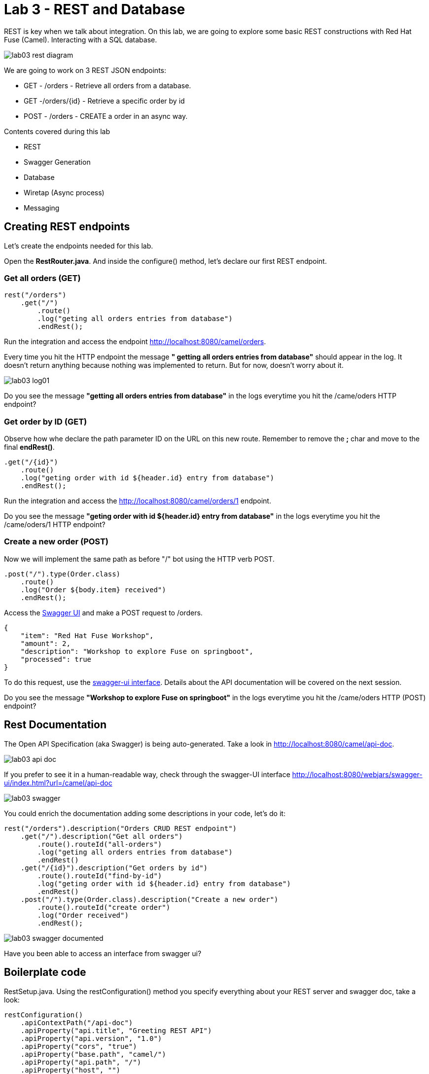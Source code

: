 :walkthrough: REST and Database
:codeready-url: https://codeready-codeready.{openshift-app-host}
:next-lab-url: https://tutorial-web-app-webapp.{openshift-app-host}/tutorial/fuse-springboot-workshop.git-walkthroughs-04-messaging

= Lab 3 - REST and Database

REST is key when we talk about integration. On this lab, we are going to explore some basic REST constructions with Red Hat Fuse (Camel).
Interacting with a SQL database. 

image::./images/lab03-rest-diagram.png[]

We are going to work on 3 REST JSON endpoints: 

* GET - /orders - Retrieve all orders from a database. 
* GET -/orders/{id} - Retrieve a specific order by id 
* POST - /orders - CREATE a order in an async way. 

Contents covered during this lab

* REST 
* Swagger Generation
* Database
* Wiretap (Async process)
* Messaging

[time=10]
== Creating REST endpoints

Let's create the endpoints needed for this lab. 

Open the *RestRouter.java*. And inside the configure() method, let's declare our first REST endpoint.

=== Get all orders (GET)

[source,java]
----
rest("/orders")
    .get("/")
        .route()
        .log("geting all orders entries from database")
        .endRest();
----

Run the integration and access the endpoint http://localhost:8080/camel/orders. 

Every time you hit the HTTP endpoint the message *" getting all orders entries from database"* should appear in the log. It doesn't return anything because nothing was implemented to return. But for now, doesn't worry about it.

image::./images/lab03-log01.png[]

[type=verification]
Do you see the message *"getting all orders entries from database"* in the logs everytime you hit the /came/oders HTTP endpoint?

=== Get order by ID (GET)

Observe how whe declare the path parameter ID on the URL on this new route. 
Remember to remove the *;* char and move to the final *endRest()*.

[source,java]
----
.get("/{id}")
    .route()
    .log("geting order with id ${header.id} entry from database")
    .endRest();
----

Run the integration and access the http://localhost:8080/camel/orders/1 endpoint. 

[type=verification]
Do you see the message *"geting order with id ${header.id} entry from database"* in the logs everytime you hit the /came/oders/1 HTTP endpoint?

=== Create a new order (POST)

Now we will implement the same path as before "/" bot using the HTTP verb POST. 

[source,java]
----
.post("/").type(Order.class)
    .route()
    .log("Order ${body.item} received")
    .endRest();
----

Access the http://localhost:8080/webjars/swagger-ui/index.html?url=/camel/api-doc[Swagger UI] and 
make a POST request to /orders.

[source,javascript]
----
{
    "item": "Red Hat Fuse Workshop",
    "amount": 2,
    "description": "Workshop to explore Fuse on springboot",
    "processed": true
}
----

To do this request, use the http://localhost:8080/webjars/swagger-ui/index.html?url=/camel/api-doc[swagger-ui interface]. Details about the API documentation will be covered on the next session.

[type=verification]
Do you see the message *"Workshop to explore Fuse on springboot"* in the logs everytime you hit the /came/oders HTTP (POST) endpoint?

[time=5]
== Rest Documentation

The Open API Specification (aka Swagger) is being auto-generated. Take a look in http://localhost:8080/camel/api-doc. 

image::./images/lab03-api-doc.png[]

If you prefer to see it in a human-readable way, check through the swagger-UI interface http://localhost:8080/webjars/swagger-ui/index.html?url=/camel/api-doc 

image::./images/lab03-swagger.png[]

You could enrich the documentation adding some descriptions in your code, let's do it:

[source,java]
----
rest("/orders").description("Orders CRUD REST endpoint")
    .get("/").description("Get all orders")
        .route().routeId("all-orders")
        .log("geting all orders entries from database")
        .endRest()
    .get("/{id}").description("Get orders by id")
        .route().routeId("find-by-id")
        .log("geting order with id ${header.id} entry from database")
        .endRest()
    .post("/").type(Order.class).description("Create a new order")
        .route().routeId("create order")
        .log("Order received")
        .endRest();
----

image::./images/lab03-swagger-documented.png[]

[type=verification]
Have you been able to access an interface from swagger ui?

[time=5]
== Boilerplate code

RestSetup.java. Using the restConfiguration() method you specify everything about your REST server and swagger doc, take a look:

[source,java]
----
restConfiguration()
    .apiContextPath("/api-doc")
    .apiProperty("api.title", "Greeting REST API")
    .apiProperty("api.version", "1.0")
    .apiProperty("cors", "true")
    .apiProperty("base.path", "camel/")
    .apiProperty("api.path", "/")
    .apiProperty("host", "")
    .apiContextRouteId("doc-api")
.component("servlet")
.bindingMode(RestBindingMode.json);
----

Also, some dependencies are needed:

[source,xml]
----
<!-- Swagger UI -->
<dependency>
    <groupId>org.webjars</groupId>
    <artifactId>swagger-ui</artifactId>
    <version>3.13.0</version>
</dependency>
<!-- REST --> 
<dependency>
    <groupId>org.springframework.boot</groupId>
    <artifactId>spring-boot-starter-web</artifactId>
    <exclusions>
        <exclusion>
            <groupId>org.springframework.boot</groupId>
            <artifactId>spring-boot-starter-tomcat</artifactId>
        </exclusion>
    </exclusions>
</dependency>
<!-- WEB SERVER -->
<dependency>
    <groupId>org.springframework.boot</groupId>
    <artifactId>spring-boot-starter-undertow</artifactId>
</dependency>
----

[time=15]
== Database

Ok, we have the REST endpoints but it doesn't nothing until now. Let's work on interact with Orders database 
to retrieve relevant order information. 

On this case we will use the camel-SQL component to do it. 

Interacting with a database is a common need, so it's important to see how simple camel handle it.

To achieve it, we will keep working with REST resources but interacting with database to get the orders available
and create new ones.

=== Interacting with database

There are three strings *selectAll*, *selectById*, *insertOrder* already made for retrieve/register  properly information from database 
use it on the REST DSL to interact with database. 

All the maven dependencies are already included by you and on the develop environment you will be using a embedded database, 
so don't worry with any installation process.

=== GET all and by ID

[source,java]
----
.get("/").description("Get all orders")
    .route().routeId("all-orders")
    .log("geting all orders entries from database")
    .to(this.selectAll)
    .endRest()

.get("/{id}").description("Get orders by id")
    .route().routeId("find-by-id")
    .log("geting order with id ${header.id} entry from database")
    .to(this.selectById)
    .endRest()
----


Run the integration and invoke the REST endpoints using the swagger-ui interface:

. http://localhost:8080/camel/orders
. http://localhost:8080/camel/orders/1

The response should be like this:

image::./images/lab03-orders-from-database01.png[]

[type=verification]
Are you seeing the Orders from the database now?

The file *schema.sql* was created to populate the database during the startup. Open it and take a look. 

=== Create a new Order (POST)

[source,java]
----
    .post("/").type(Order.class).description("Create a new order")
        .route().routeId("create order")
        .log("Order received")
        .to(this.insertOrder)
        .endRest();
----

Run the integration and make a POST request to http://localhost:8080/camel/orders with the body:

[source,javascript]
----
{
    "item": "Red Hat Fuse Workshop",
    "amount": 2,
    "description": "Workshop to explore Fuse on springboot",
    "processed": true
}
----

[type=verification]
Execute the get all Orders, could you see the new order that you just created?

[time=3]
== Boilerplate code

To make it works, the following dependencies were added to the project:

    <dependency>
        <groupId>org.hsqldb</groupId>
        <artifactId>hsqldb</artifactId>
        <scope>runtime</scope>
    </dependency>
    <dependency>
        <groupId>org.apache.camel</groupId>
        <artifactId>camel-sql-starter</artifactId>
    </dependency>

For every different base, you should add the equivalent dependency, as an example if you need to interact with MYSQL 
you must add:

    <dependency>
        <groupId>mysql</groupId>
        <artifactId>mysql-connector-java</artifactId>
        <scope>runtime</scope>
    </dependency>

The file *schema.sql* was created to populate the database during the startup. Open it and take a look. 

[type=verification]
Do you see a list with many orders?
